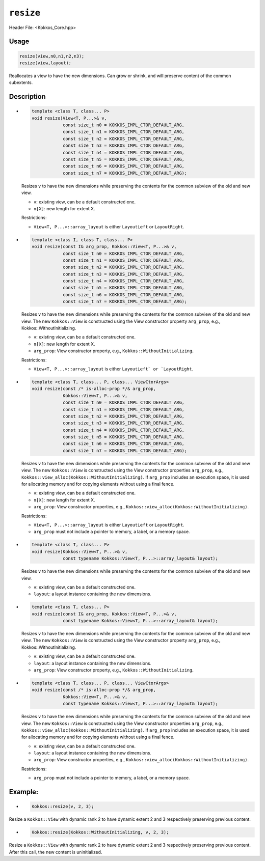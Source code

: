 ``resize``
==========

.. role:: cppkokkos(code)
   :language: cppkokkos

Header File: <Kokkos_Core.hpp>

Usage
-----

.. code-block:: cpp

    resize(view,n0,n1,n2,n3);
    resize(view,layout);

Reallocates a view to have the new dimensions. Can grow or shrink, and will preserve content of the common subextents.


Description
-----------

* .. code-block:: cpp

     template <class T, class... P>
     void resize(View<T, P...>& v,
		 const size_t n0 = KOKKOS_IMPL_CTOR_DEFAULT_ARG,
		 const size_t n1 = KOKKOS_IMPL_CTOR_DEFAULT_ARG,
		 const size_t n2 = KOKKOS_IMPL_CTOR_DEFAULT_ARG,
		 const size_t n3 = KOKKOS_IMPL_CTOR_DEFAULT_ARG,
		 const size_t n4 = KOKKOS_IMPL_CTOR_DEFAULT_ARG,
		 const size_t n5 = KOKKOS_IMPL_CTOR_DEFAULT_ARG,
		 const size_t n6 = KOKKOS_IMPL_CTOR_DEFAULT_ARG,
		 const size_t n7 = KOKKOS_IMPL_CTOR_DEFAULT_ARG);

  Resizes ``v`` to have the new dimensions while preserving the contents for the common subview of the old and new view.

  * ``v``: existing view, can be a default constructed one.
  * ``n[X]``: new length for extent X.

  Restrictions:

  * ``View<T, P...>::array_layout`` is either ``LayoutLeft`` or ``LayoutRight``.

* .. code-block:: cpp

      template <class I, class T, class... P>
      void resize(const I& arg_prop, Kokkos::View<T, P...>& v,
		  const size_t n0 = KOKKOS_IMPL_CTOR_DEFAULT_ARG,
		  const size_t n1 = KOKKOS_IMPL_CTOR_DEFAULT_ARG,
		  const size_t n2 = KOKKOS_IMPL_CTOR_DEFAULT_ARG,
		  const size_t n3 = KOKKOS_IMPL_CTOR_DEFAULT_ARG,
		  const size_t n4 = KOKKOS_IMPL_CTOR_DEFAULT_ARG,
		  const size_t n5 = KOKKOS_IMPL_CTOR_DEFAULT_ARG,
		  const size_t n6 = KOKKOS_IMPL_CTOR_DEFAULT_ARG,
		  const size_t n7 = KOKKOS_IMPL_CTOR_DEFAULT_ARG);

  Resizes ``v`` to have the new dimensions while preserving the contents for the common
  subview of the old and new view. The new ``Kokkos::View`` is constructed using the
  View constructor property ``arg_prop``, e.g., Kokkos::WithoutInitializing.

  * ``v``: existing view, can be a default constructed one.

  * ``n[X]``: new length for extent X.

  * ``arg_prop``: View constructor property, e.g., ``Kokkos::WithoutInitializing``.

  Restrictions:

  * ``View<T, P...>::array_layout`` is either ``LayoutLeft` or `LayoutRight``.

* .. code-block:: cpp

     template <class T, class... P, class... ViewCtorArgs>
     void resize(const /* is-alloc-prop */& arg_prop,
		 Kokkos::View<T, P...>& v,
		 const size_t n0 = KOKKOS_IMPL_CTOR_DEFAULT_ARG,
		 const size_t n1 = KOKKOS_IMPL_CTOR_DEFAULT_ARG,
		 const size_t n2 = KOKKOS_IMPL_CTOR_DEFAULT_ARG,
		 const size_t n3 = KOKKOS_IMPL_CTOR_DEFAULT_ARG,
		 const size_t n4 = KOKKOS_IMPL_CTOR_DEFAULT_ARG,
		 const size_t n5 = KOKKOS_IMPL_CTOR_DEFAULT_ARG,
		 const size_t n6 = KOKKOS_IMPL_CTOR_DEFAULT_ARG,
		 const size_t n7 = KOKKOS_IMPL_CTOR_DEFAULT_ARG);

  Resizes ``v`` to have the new dimensions while preserving the contents for the common
  subview of the old and new view. The new ``Kokkos::View`` is constructed using the View constructor
  properties ``arg_prop``, e.g., ``Kokkos::view_alloc(Kokkos::WithoutInitializing)``.
  If ``arg_prop`` includes an execution space, it is used for allocating memory and for copying elements without using a final fence.

  * ``v``: existing view, can be a default constructed one.
  * ``n[X]``: new length for extent X.
  * ``arg_prop``: View constructor properties, e.g., ``Kokkos::view_alloc(Kokkos::WithoutInitializing)``.

  Restrictions:

  * ``View<T, P...>::array_layout`` is either ``LayoutLeft`` or ``LayoutRight``.
  * ``arg_prop`` must not include a pointer to memory, a label, or a memory space.

* .. code-block:: cpp

     template <class T, class... P>
     void resize(Kokkos::View<T, P...>& v,
                 const typename Kokkos::View<T, P...>::array_layout& layout);

  Resizes ``v`` to have the new dimensions while preserving the contents for the common subview of the old and new view.

  * ``v``: existing view, can be a default constructed one.
  * ``layout``: a layout instance containing the new dimensions.

* .. code-block:: cpp

     template <class T, class... P>
     void resize(const I& arg_prop, Kokkos::View<T, P...>& v,
	         const typename Kokkos::View<T, P...>::array_layout& layout);

  Resizes ``v`` to have the new dimensions while preserving the contents for the common subview
  of the old and new view. The new ``Kokkos::View`` is constructed using the View constructor
  property ``arg_prop``, e.g., Kokkos::WithoutInitializing.

  * ``v``: existing view, can be a default constructed one.
  * ``layout``: a layout instance containing the new dimensions.
  * ``arg_prop``: View constructor property, e.g., ``Kokkos::WithoutInitializing``.

* .. code-block:: cpp

     template <class T, class... P, class... ViewCtorArgs>
     void resize(const /* is-alloc-prop */& arg_prop,
	         Kokkos::View<T, P...>& v,
	         const typename Kokkos::View<T, P...>::array_layout& layout);

  Resizes ``v`` to have the new dimensions while preserving the contents for the
  common subview of the old and new view. The new ``Kokkos::View`` is constructed using
  the View constructor properties ``arg_prop``, e.g., ``Kokkos::view_alloc(Kokkos::WithoutInitializing)``.
  If ``arg_prop`` includes an execution space, it is used for allocating memory and for copying elements without using a final fence.

  * ``v``: existing view, can be a default constructed one.
  * ``layout``: a layout instance containing the new dimensions.
  * ``arg_prop``: View constructor properties, e.g., ``Kokkos::view_alloc(Kokkos::WithoutInitializing)``.

  Restrictions:

  * ``arg_prop`` must not include a pointer to memory, a label, or a memory space.

Example:
--------

* .. code-block:: cpp

    Kokkos::resize(v, 2, 3);

Resize a ``Kokkos::View`` with dynamic rank 2 to have dynamic extent 2 and 3 respectively preserving previous content.

* .. code-block:: cpp

    Kokkos::resize(Kokkos::WithoutInitializing, v, 2, 3);

Resize a ``Kokkos::View`` with dynamic rank 2 to have dynamic extent 2 and 3 respectively preserving previous content. After this call, the new content is uninitialized.
